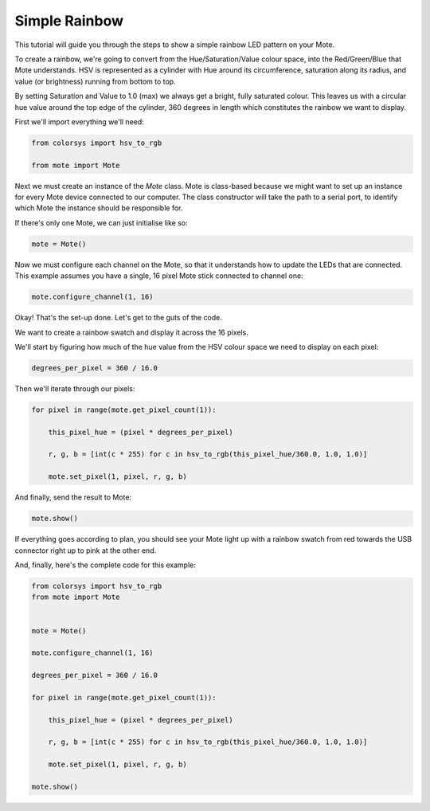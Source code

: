 Simple Rainbow
==============

This tutorial will guide you through the steps to show a simple rainbow LED pattern on your Mote.

To create a rainbow, we're going to convert from the Hue/Saturation/Value colour space, into the Red/Green/Blue that Mote understands. HSV is represented as a cylinder with Hue around its circumference, saturation along its radius, and value (or brightness) running from bottom to top.

By setting Saturation and Value to 1.0 (max) we always get a bright, fully saturated colour. This leaves us with a circular hue value around the top edge of the cylinder, 360 degrees in length which constitutes the rainbow we want to display.

First we'll import everything we'll need:

.. code-block:: python

    from colorsys import hsv_to_rgb
    
    from mote import Mote


Next we must create an instance of the `Mote` class. Mote is class-based because we might want to set up an instance for every Mote device connected to our computer. The class constructor will take the path to a serial port, to identify which Mote the instance should be responsible for.

If there's only one Mote, we can just initialise like so:

.. code-block:: python

    mote = Mote()


Now we must configure each channel on the Mote, so that it understands how to update the LEDs that are connected. This example assumes you have a single, 16 pixel Mote stick connected to channel one:

.. code-block:: python

    mote.configure_channel(1, 16)


Okay! That's the set-up done. Let's get to the guts of the code.

We want to create a rainbow swatch and display it across the 16 pixels.

We'll start by figuring how much of the hue value from the HSV colour space we need to display on each pixel:

.. code-block:: python

    degrees_per_pixel = 360 / 16.0


Then we'll iterate through our pixels:

.. code-block:: python

    for pixel in range(mote.get_pixel_count(1)):

        this_pixel_hue = (pixel * degrees_per_pixel)

        r, g, b = [int(c * 255) for c in hsv_to_rgb(this_pixel_hue/360.0, 1.0, 1.0)]

        mote.set_pixel(1, pixel, r, g, b)


And finally, send the result to Mote:

.. code-block:: python

    mote.show()


If everything goes according to plan, you should see your Mote light up with a rainbow swatch from red towards the USB connector right up to pink at the other end.

And, finally, here's the complete code for this example:

.. code-block:: python

    from colorsys import hsv_to_rgb
    from mote import Mote


    mote = Mote()

    mote.configure_channel(1, 16)

    degrees_per_pixel = 360 / 16.0

    for pixel in range(mote.get_pixel_count(1)):

        this_pixel_hue = (pixel * degrees_per_pixel)

        r, g, b = [int(c * 255) for c in hsv_to_rgb(this_pixel_hue/360.0, 1.0, 1.0)]

        mote.set_pixel(1, pixel, r, g, b)

    mote.show()
